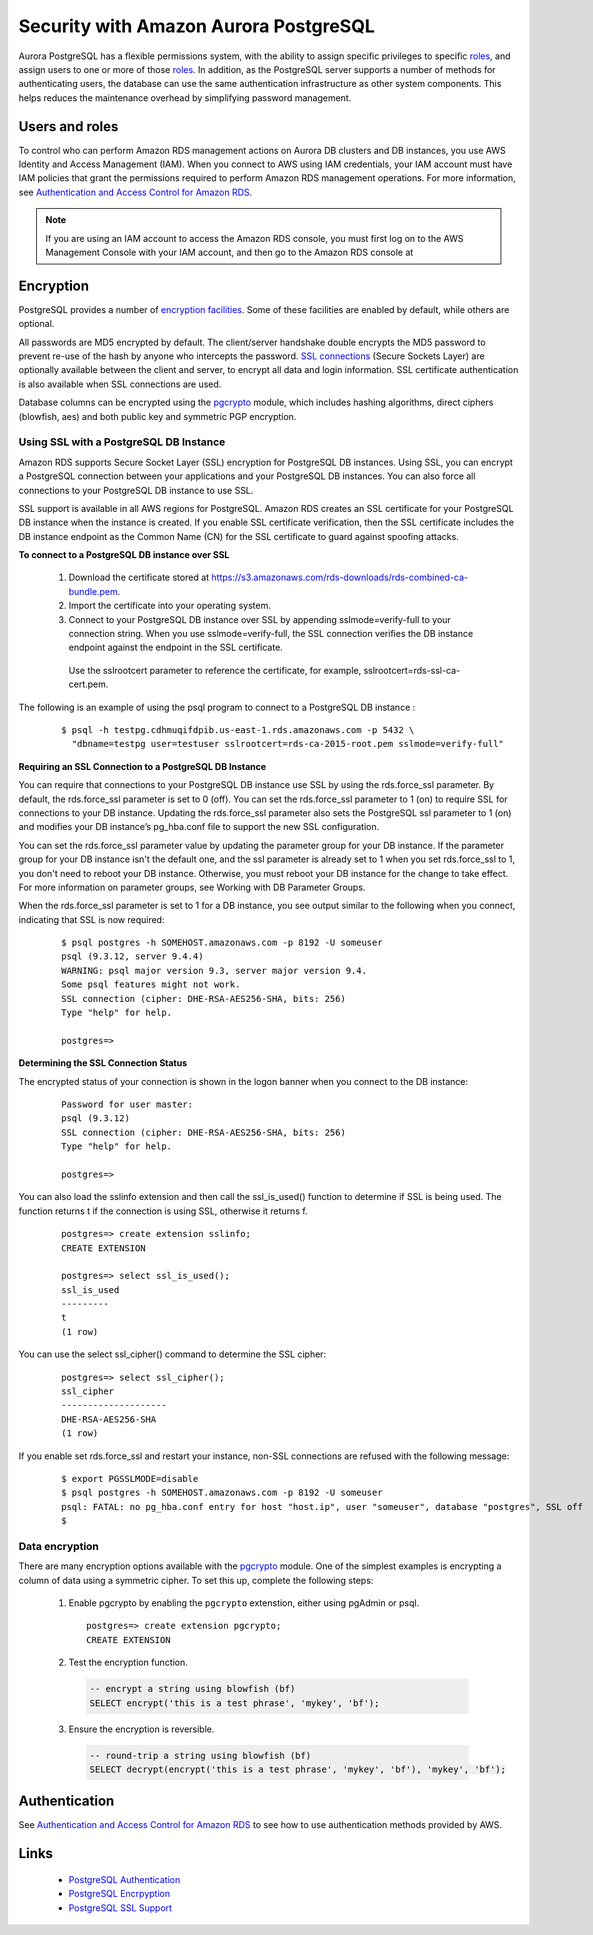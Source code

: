 .. _dataadmin.pgDBAdmin.security:


Security with Amazon Aurora PostgreSQL
======================================

Aurora PostgreSQL has a flexible permissions system, with the ability to assign specific privileges to specific roles_, and assign users to one or more of those roles_. In addition, as the PostgreSQL server supports a number of methods for authenticating users, the database can use the same authentication infrastructure as other system components. This helps reduces the maintenance overhead by simplifying password management.


Users and roles
---------------

To control who can perform Amazon RDS management actions on Aurora DB clusters and DB instances, you use AWS Identity and Access Management (IAM). When you connect to AWS using IAM credentials, your IAM account must have IAM policies that grant the permissions required to perform Amazon RDS management operations. For more information, see `Authentication and Access Control for Amazon RDS <https://docs.aws.amazon.com/AmazonRDS/latest/UserGuide/UsingWithRDS.IAM.html>`_.

.. note:: If you are using an IAM account to access the Amazon RDS console, you must first log on to the AWS Management Console with your IAM account, and then go to the Amazon RDS console at


Encryption
----------

PostgreSQL provides a number of `encryption facilities <http://www.postgresql.org/docs/current/static/encryption-options.html>`_. Some of these facilities are enabled by default, while others are optional.

All passwords are MD5 encrypted by default. The client/server handshake double encrypts the MD5 password to prevent re-use of the hash by anyone who intercepts the password. `SSL connections <http://www.postgresql.org/docs/current/static/libpq-ssl.html>`_ (Secure Sockets Layer) are optionally available between the client and server, to encrypt all data and login information. SSL certificate authentication is also available when SSL connections are used.

Database columns can be encrypted using the pgcrypto_ module, which includes hashing algorithms, direct ciphers (blowfish, aes) and both public key and symmetric PGP encryption.

Using SSL with a PostgreSQL DB Instance
~~~~~~~~~~~~~~~~~~~~~~~~~~~~~~~~~~~~~~~

Amazon RDS supports Secure Socket Layer (SSL) encryption for PostgreSQL DB instances. Using SSL, you can encrypt a PostgreSQL connection between your applications and your PostgreSQL DB instances. You can also force all connections to your PostgreSQL DB instance to use SSL.

SSL support is available in all AWS regions for PostgreSQL. Amazon RDS creates an SSL certificate for your PostgreSQL DB instance when the instance is created. If you enable SSL certificate verification, then the SSL certificate includes the DB instance endpoint as the Common Name (CN) for the SSL certificate to guard against spoofing attacks.

**To connect to a PostgreSQL DB instance over SSL**

  1. Download the certificate stored at https://s3.amazonaws.com/rds-downloads/rds-combined-ca-bundle.pem.

  2. Import the certificate into your operating system.

  3. Connect to your PostgreSQL DB instance over SSL by appending sslmode=verify-full to your connection string. When you use sslmode=verify-full, the SSL connection verifies the DB instance endpoint against the endpoint in the SSL certificate.

    Use the sslrootcert parameter to reference the certificate, for example, sslrootcert=rds-ssl-ca-cert.pem.

The following is an example of using the psql program to connect to a PostgreSQL DB instance :

  ::

    $ psql -h testpg.cdhmuqifdpib.us-east-1.rds.amazonaws.com -p 5432 \
      "dbname=testpg user=testuser sslrootcert=rds-ca-2015-root.pem sslmode=verify-full"

**Requiring an SSL Connection to a PostgreSQL DB Instance**

You can require that connections to your PostgreSQL DB instance use SSL by using the rds.force_ssl parameter. By default, the rds.force_ssl parameter is set to 0 (off). You can set the rds.force_ssl parameter to 1 (on) to require SSL for connections to your DB instance. Updating the rds.force_ssl parameter also sets the PostgreSQL ssl parameter to 1 (on) and modifies your DB instance’s pg_hba.conf file to support the new SSL configuration.

You can set the rds.force_ssl parameter value by updating the parameter group for your DB instance. If the parameter group for your DB instance isn't the default one, and the ssl parameter is already set to 1 when you set rds.force_ssl to 1, you don't need to reboot your DB instance. Otherwise, you must reboot your DB instance for the change to take effect. For more information on parameter groups, see Working with DB Parameter Groups.

When the rds.force_ssl parameter is set to 1 for a DB instance, you see output similar to the following when you connect, indicating that SSL is now required:

  ::

    $ psql postgres -h SOMEHOST.amazonaws.com -p 8192 -U someuser
    psql (9.3.12, server 9.4.4)
    WARNING: psql major version 9.3, server major version 9.4.
    Some psql features might not work.
    SSL connection (cipher: DHE-RSA-AES256-SHA, bits: 256)
    Type "help" for help.

    postgres=>

**Determining the SSL Connection Status**

The encrypted status of your connection is shown in the logon banner when you connect to the DB instance:

  ::

    Password for user master:
    psql (9.3.12)
    SSL connection (cipher: DHE-RSA-AES256-SHA, bits: 256)
    Type "help" for help.

    postgres=>

You can also load the sslinfo extension and then call the ssl_is_used() function to determine if SSL is being used. The function returns t if the connection is using SSL, otherwise it returns f.

  ::

    postgres=> create extension sslinfo;
    CREATE EXTENSION

    postgres=> select ssl_is_used();
    ssl_is_used
    ---------
    t
    (1 row)

You can use the select ssl_cipher() command to determine the SSL cipher:

  ::

    postgres=> select ssl_cipher();
    ssl_cipher
    --------------------
    DHE-RSA-AES256-SHA
    (1 row)

If you enable set rds.force_ssl and restart your instance, non-SSL connections are refused with the following message:

  ::

    $ export PGSSLMODE=disable
    $ psql postgres -h SOMEHOST.amazonaws.com -p 8192 -U someuser
    psql: FATAL: no pg_hba.conf entry for host "host.ip", user "someuser", database "postgres", SSL off
    $

Data encryption
~~~~~~~~~~~~~~~

.. ToDo:: couldn't find this file - consider removing topic - too brief to be of much use

There are many encryption options available with the pgcrypto_ module. One of the simplest examples is encrypting a column of data using a symmetric cipher. To set this up, complete the following steps:


 1. Enable pgcrypto by enabling the ``pgcrypto`` extenstion, either using pgAdmin or psql.

   ::

    postgres=> create extension pgcrypto;
    CREATE EXTENSION


 2. Test the encryption function.

   .. code-block:: sql

      -- encrypt a string using blowfish (bf)
      SELECT encrypt('this is a test phrase', 'mykey', 'bf');

 3. Ensure the encryption is reversible.

   .. code-block:: sql

      -- round-trip a string using blowfish (bf)
      SELECT decrypt(encrypt('this is a test phrase', 'mykey', 'bf'), 'mykey', 'bf');


Authentication
--------------

See `Authentication and Access Control for Amazon RDS  <https://docs.aws.amazon.com/AmazonRDS/latest/UserGuide/UsingWithRDS.IAM.html>`_ to see how to use authentication methods provided by AWS.


Links
-----

 * `PostgreSQL Authentication <http://www.postgresql.org/docs/current/static/auth-methods.html>`_
 * `PostgreSQL Encrpyption <http://www.postgresql.org/docs/current/static/encryption-options.html>`_
 * `PostgreSQL SSL Support <http://www.postgresql.org/docs/current/static/libpq-ssl.html>`_

.. _GSSAPI: <http://en.wikipedia.org/wiki/Generic_Security_Services_Application_Program_Interface>
.. _SSPI: http://msdn.microsoft.com/en-us/library/windows/desktop/aa380493(v=vs.85).aspx
.. _RADIUS: http://en.wikipedia.org/wiki/RADIUS
.. _LDAP: http://en.wikipedia.org/wiki/Lightweight_Directory_Access_Protocol
.. _Kerberos: http://en.wikipedia.org/wiki/Kerberos_(protocol)
.. _PAM: http://en.wikipedia.org/wiki/Pluggable_authentication_module
.. _pgcrypto: http://www.postgresql.org/docs/current/static/pgcrypto.html
.. _roles: http://www.postgresql.org/docs/current/static/user-manag.html
